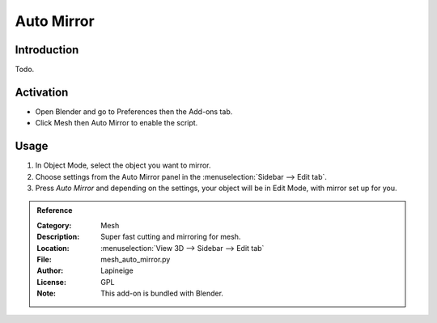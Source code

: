
***********
Auto Mirror
***********

Introduction
============

Todo.

.. seealso::

   Please see `Original Wiki <https://archive.blender.org/wiki/index.php/Extensions:2.6/Py/Scripts/Modeling/AutoMirror/>`__
   for the archived original docs.

Activation
==========

- Open Blender and go to Preferences then the Add-ons tab.
- Click Mesh then Auto Mirror to enable the script.


Usage
=====

#. In Object Mode, select the object you want to mirror.
#. Choose settings from the Auto Mirror panel in the :menuselection:`Sidebar --> Edit tab`.
#. Press *Auto Mirror* and depending on the settings, your object will be in Edit Mode, with mirror set up for you.


.. admonition:: Reference
   :class: refbox

   :Category:  Mesh
   :Description: Super fast cutting and mirroring for mesh.
   :Location: :menuselection:`View 3D --> Sidebar --> Edit tab`
   :File: mesh_auto_mirror.py
   :Author: Lapineige
   :License: GPL
   :Note: This add-on is bundled with Blender.
